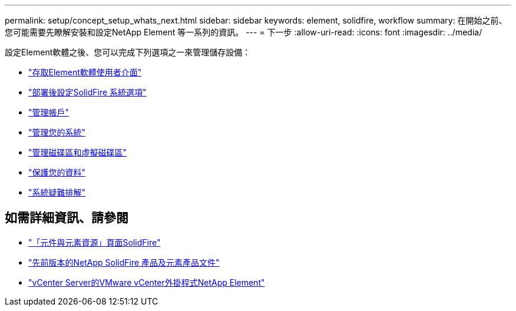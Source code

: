 ---
permalink: setup/concept_setup_whats_next.html 
sidebar: sidebar 
keywords: element, solidfire, workflow 
summary: 在開始之前、您可能需要先瞭解安裝和設定NetApp Element 等一系列的資訊。 
---
= 下一步
:allow-uri-read: 
:icons: font
:imagesdir: ../media/


[role="lead"]
設定Element軟體之後、您可以完成下列選項之一來管理儲存設備：

* link:task_post_deploy_access_the_element_software_user_interface.html["存取Element軟體使用者介面"]
* link:../storage/task_post_deploy_configure_system_options.html["部署後設定SolidFire 系統選項"]
* link:../storage/task_data_manage_accounts_work_with_accounts_task.html["管理帳戶"]
* link:../storage/concept_system_manage_system_management.html["管理您的系統"]
* link:../storage/concept_data_manage_data_management.html["管理磁碟區和虛擬磁碟區"]
* link:../storage/concept_data_protection.html["保護您的資料"]
* link:../storage/concept_system_monitoring_and_troubleshooting.html["系統疑難排解"]




== 如需詳細資訊、請參閱

* https://www.netapp.com/data-storage/solidfire/documentation["「元件與元素資源」頁面SolidFire"^]
* https://docs.netapp.com/sfe-122/topic/com.netapp.ndc.sfe-vers/GUID-B1944B0E-B335-4E0B-B9F1-E960BF32AE56.html["先前版本的NetApp SolidFire 產品及元素產品文件"^]
* https://docs.netapp.com/us-en/vcp/index.html["vCenter Server的VMware vCenter外掛程式NetApp Element"^]

